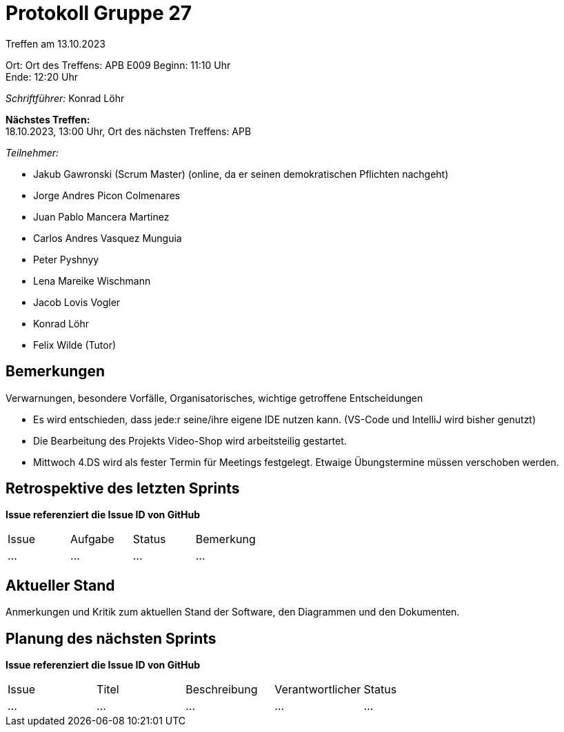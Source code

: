 = Protokoll Gruppe 27

Treffen am 13.10.2023

Ort:      Ort des Treffens: APB E009
Beginn:   11:10 Uhr +
Ende:     12:20 Uhr

__Schriftführer:__ Konrad Löhr

*Nächstes Treffen:* +
18.10.2023, 13:00 Uhr, Ort des nächsten Treffens: APB

__Teilnehmer:__
//Tabellarisch oder Aufzählung, Kennzeichnung von Teilnehmern mit besonderer Rolle (z.B. Kunde)

- Jakub Gawronski (Scrum Master) (online, da er seinen demokratischen Pflichten nachgeht)
- Jorge Andres Picon Colmenares
- Juan Pablo Mancera Martinez
- Carlos Andres Vasquez Munguia
- Peter Pyshnyy
- Lena Mareike Wischmann
- Jacob Lovis Vogler
- Konrad Löhr
- Felix Wilde (Tutor)

== Bemerkungen
Verwarnungen, besondere Vorfälle, Organisatorisches, wichtige getroffene Entscheidungen

- Es wird entschieden, dass jede:r seine/ihre eigene IDE nutzen kann. (VS-Code und IntelliJ wird bisher genutzt)
- Die Bearbeitung des Projekts Video-Shop wird arbeitsteilig gestartet.
- Mittwoch 4.DS wird als fester Termin für Meetings festgelegt. Etwaige Übungstermine müssen verschoben werden.



== Retrospektive des letzten Sprints
*Issue referenziert die Issue ID von GitHub*
// Wie ist der Status der im letzten Sprint erstellten Issues/veteilten Aufgaben?

// See http://asciidoctor.org/docs/user-manual/=tables
[option="headers"]
|===
|Issue |Aufgabe |Status |Bemerkung
|…     |…       |…      |…
|===


== Aktueller Stand
Anmerkungen und Kritik zum aktuellen Stand der Software, den Diagrammen und den
Dokumenten.

== Planung des nächsten Sprints
*Issue referenziert die Issue ID von GitHub*

// See http://asciidoctor.org/docs/user-manual/=tables
[option="headers"]
|===
|Issue |Titel |Beschreibung |Verantwortlicher |Status
|…     |…     |…            |…                |…
|===
